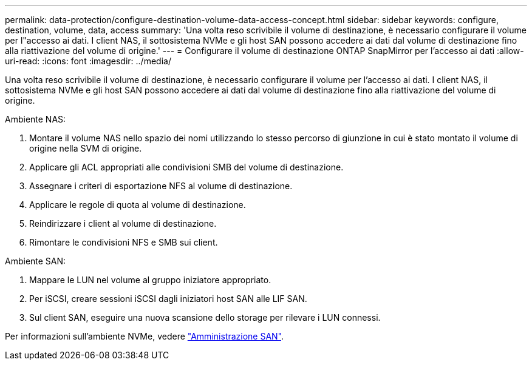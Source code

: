 ---
permalink: data-protection/configure-destination-volume-data-access-concept.html 
sidebar: sidebar 
keywords: configure, destination, volume, data, access 
summary: 'Una volta reso scrivibile il volume di destinazione, è necessario configurare il volume per l"accesso ai dati. I client NAS, il sottosistema NVMe e gli host SAN possono accedere ai dati dal volume di destinazione fino alla riattivazione del volume di origine.' 
---
= Configurare il volume di destinazione ONTAP SnapMirror per l'accesso ai dati
:allow-uri-read: 
:icons: font
:imagesdir: ../media/


[role="lead"]
Una volta reso scrivibile il volume di destinazione, è necessario configurare il volume per l'accesso ai dati. I client NAS, il sottosistema NVMe e gli host SAN possono accedere ai dati dal volume di destinazione fino alla riattivazione del volume di origine.

Ambiente NAS:

. Montare il volume NAS nello spazio dei nomi utilizzando lo stesso percorso di giunzione in cui è stato montato il volume di origine nella SVM di origine.
. Applicare gli ACL appropriati alle condivisioni SMB del volume di destinazione.
. Assegnare i criteri di esportazione NFS al volume di destinazione.
. Applicare le regole di quota al volume di destinazione.
. Reindirizzare i client al volume di destinazione.
. Rimontare le condivisioni NFS e SMB sui client.


Ambiente SAN:

. Mappare le LUN nel volume al gruppo iniziatore appropriato.
. Per iSCSI, creare sessioni iSCSI dagli iniziatori host SAN alle LIF SAN.
. Sul client SAN, eseguire una nuova scansione dello storage per rilevare i LUN connessi.


Per informazioni sull'ambiente NVMe, vedere link:../san-admin/index.html["Amministrazione SAN"].
